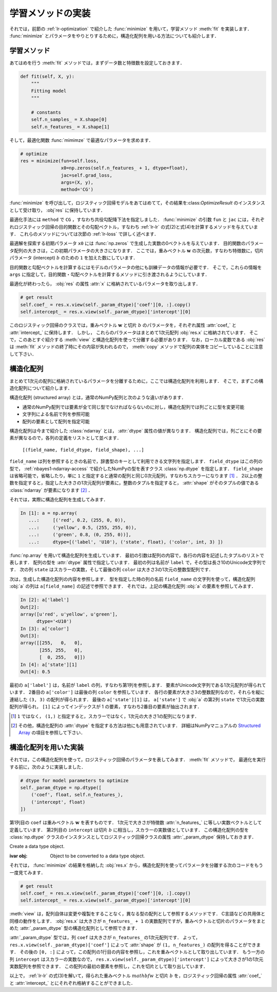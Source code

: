 .. _lr-fit:

学習メソッドの実装
==================


それでは，前節の :ref:`lr-optimization` で紹介した :func:`minimize` を用いて，学習メソッド :meth:`fit` を実装します．
:func:`minimize` とパラメータをやりとりするために，構造化配列を用いる方法についても紹介します．

.. _lr-fit-fit:

学習メソッド
------------

あてはめを行う :meth:`fit` メソッドでは，まずデータ数と特徴数を設定しておきます．

.. code-block:: python

    def fit(self, X, y):
        """
        Fitting model
        """

        # constants
        self.n_samples_ = X.shape[0]
        self.n_features_ = X.shape[1]

そして，最適化関数 :func:`mimimze` で最適なパラメータを求めます．

.. index:: minimize

.. code-block:: python

    # optimize
    res = minimize(fun=self.loss,
                   x0=np.zeros(self.n_features_ + 1, dtype=float),
                   jac=self.grad_loss,
                   args=(X, y),
                   method='CG')

:func:`minimize` を呼び出して，ロジスティック回帰モデルをあてはめてて，その結果を:class:`OptimizeResult` のインスタンスとして受け取り， :obj`res` に保持しています．

最適化手法には ``method`` で ``CG`` ，すなわち共役勾配降下法を指定しました．
:func:`minimize` の引数 ``fun`` と ``jac`` には，それぞれロジスティック回帰の目的関数とその勾配ベクトル，すなわち :ref:`lr-lr` の式(2)と式(4)を計算するメソッドを与えています．
これらのメソッドについては次節の :ref:`lr-loss` で詳しく述べます．

最適解を探索する初期パラメータ ``x0`` には :func:`np.zeros` で生成した実数の0ベクトルを与えています．
目的関数のパラメータ配列の大きさは，この初期パラメータの大きさになります．
ここでは，重みベクトル :math:`\mathbf{w}` の次元数，すなわち特徴数に，切片パラメータ (intercept)  :math:`b` のための ``1`` を加えた数にしています．

目的関数と勾配ベクトルを計算するにはモデルのパラメータの他にも訓練データの情報が必要です．
そこで，これらの情報を ``args`` に指定して，目的関数・勾配ベクトルを計算するメソッドに引き渡されるようにしています．

最適化が終わったら， :obj:`res` の属性 :attr:`x` に格納されているパラメータを取り出します．

.. code-block:: python

    # get result
    self.coef_ = res.x.view(self._param_dtype)['coef'][0, :].copy()
    self.intercept_ = res.x.view(self._param_dtype)['intercept'][0]

このロジスティック回帰のクラスでは，重みベクトル :math:`\mathbf{w}` と切片 :math:`b` のパラメータを，それぞれ属性 :attr:`coef_` と :attr:`intercept_` に保持します．
しかし， これらのパラメータはまとめて1次元配列 :obj:`res.x` に格納されています．
そこで，このあとすぐ紹介する :meth:`view` と構造化配列を使って分離する必要があります．
なお，ローカル変数である :obj:`res` は :meth:`fit` メソッドの終了時にその内容が失われるので， :meth:`copy` メソッドで配列の実体をコピーしていることに注意して下さい．

.. _lr-fit-sarray:

.. index::
    single: structured array
    pair: ndarray; dtype

構造化配列
----------

まとめて1次元の配列に格納されているパラメータを分離するために，ここでは構造化配列を利用します．
そこで，まずこの構造化配列について紹介します．

構造化配列 (structured array) とは，通常のNumPy配列と次のような違いがあります．

* 通常のNumPy配列では要素が全て同じ型でなければならないのに対し，構造化配列では列ごとに型を変更可能
* 文字列による名前で列を参照可能
* 配列の要素として配列を指定可能

.. index:: np.dtype

構造化配列は今まで紹介した :class:`ndarray` とは， :attr:`dtype` 属性の値が異なります．
構造化配列では，列ごとにその要素が異なるので，各列の定義をリストとして並べます．

    ``[(field_name, field_dtype, field_shape), ...]``

``field_name`` は列を参照するときの名前で，辞書型のキーとして利用できる文字列を指定します．
``field_dtype`` はこの列の型で， :ref:`nbayes1-ndarray-access` で紹介したNumPyの型を表すクラス :class:`np.dtype` を指定します．
``field_shape`` は省略可能で，省略したり，単に ``1`` と指定すると通常の配列と同じ0次元配列，すなわちスカラーになります [#]_ ．
2以上の整数を指定すると，指定した大きさの1次元配列が要素に，整数のタプルを指定すると， :attr:`shape` がそのタプルの値である :class:`ndarray` が要素になります [#]_ ．

それでは，実際に構造化配列を生成してみます．

.. code-block:: ipython

    In [1]: a = np.array(
       ...:     [('red', 0.2, (255, 0, 0)),
       ...:     ('yellow', 0.5, (255, 255, 0)),
       ...:     ('green', 0.8, (0, 255, 0))],
       ...:     dtype=[('label', 'U10'), ('state', float), ('color', int, 3) ])

.. todo: Python3 では文字列の u が消える

:func:`np.array` を用いて構造化配列を生成しています．
最初の引数は配列の内容で，各行の内容を記述したタプルのリストで表します．
配列の型を :attr:`dtype` 属性で指定しています．
最初の列は名前が ``label`` で，その型は長さ10のUnicode文字列です．
次の列 ``state`` はスカラーの実数，そして最後の列 ``color`` は大きさ3の1次元の整数型配列です．

次は，生成した構造化配列の内容を参照します．
型を指定した時の列の名前 ``field_name`` の文字列を使って，構造化配列 :obj:`a` の列は ``a[field_name]`` の記述で参照できます．
それでは，上記の構造化配列 :obj:`a` の要素を参照してみます．

.. code-block:: ipython

    In [2]: a['label']
    Out[2]:
    array([u'red', u'yellow', u'green'],
          dtype='<U10')
    In [3]: a['color']
    Out[3]:
    array([[255,   0,   0],
           [255, 255,   0],
           [  0, 255,   0]])
    In [4]: a['state'][1]
    Out[4]: 0.5

最初の ``a['label']`` は，名前が ``label`` の列，すなわち第1列を参照します．
要素がUnicode文字列である1次元配列が得られています．
2番目の ``a['color']`` は最後の列 ``color`` を参照しています．
各行の要素が大きさ3の整数配列なので，それらを縦に連結した ``(3, 3)`` の配列が得られます．
最後の ``a['state'][1]`` は， ``a['state']`` で :obj:`a` の第2列 ``state`` で1次元の実数配列が得られ， ``[1]`` によってインデックスが 1 の要素，すなわち2番目の要素が抽出されます．

.. only:: not latex

   .. rubric:: 注釈

.. [#]

    ``1`` ではなく， ``(1,)`` と指定すると，スカラーではなく，1次元の大きさ1の配列になります．

.. [#]

    その他，構造化配列の :attr:`dtype` を指定する方法は他にも用意されています．
    詳細はNumPyマニュアルの `Structured Array <https://docs.scipy.org/doc/numpy/user/basics.rec.html>`_ の項目を参照して下さい．

.. _lr-fit-implementation:

構造化配列を用いた実装
----------------------

それでは，この構造化配列を使って，ロジスティック回帰のパラメータを表してみます．
:meth:`fit` メソッドで， 最適化を実行する前に，次のように実装しました．

.. code-block:: python

    # dtype for model parameters to optimize
    self._param_dtype = np.dtype([
        ('coef', float, self.n_features_),
        ('intercept', float)
    ])

第1列目の ``coef`` は重みベクトル :math:`\mathbf{w}` を表すものです．
1次元で大きさが特徴数 :attr:`n_features_` に等しい実数ベクトルとして定義しています．
第2列目の ``intercept`` は切片 :math:`b` に相当し，スカラーの実数値としています．
この構造化配列の型を :class:`np.dtype` クラスのインスタンスとしてロジスティック回帰クラスの属性 :attr:`_param_dtype` 保持しておきます．

.. class:: np.dtype

    Create a data type object.

    :ivar obj: Object to be converted to a data type object.

それでは， :func:`minimize` の結果を格納した :obj:`res.x` から，構造化配列を使ってパラメータを分離する次のコードをもう一度見てみます．

.. index:: ndarray ; view

.. code-block:: python

    # get result
    self.coef_ = res.x.view(self._param_dtype)['coef'][0, :].copy()
    self.intercept_ = res.x.view(self._param_dtype)['intercept'][0]

:meth:`view` は，配列自体は変更や複製をすることなく，異なる型の配列として参照するメソッドです．
C言語などの共用体と同様の動作をします．
:obj:`res.x` は大きさが ``n_features_ + 1`` の実数配列ですが，重みベクトルと切片のパラメータをまとめた :attr:`_param_dtype` 型の構造化配列として参照できます．

:attr:`_param_dtype` 型では，列 ``coef`` は大きさが ``n_features_`` の1次元配列です．
よって， ``res.x.view(self._param_dtype)['coef']`` によって :attr:`shape` が ``(1, n_features_)`` の配列を得ることができます．
その後の ``[0, :]`` によって，この配列の1行目の内容を参照し，これを重みベクトルとして取り出しています．
もう一方の列 ``intercept`` はスカラーの実数なので， ``res.x.view(self._param_dtype)['intercept']`` によって大きさが1の1次元実数配列を参照できます．
この配列の最初の要素を参照し，これを切片として取り出しています．

以上で， :ref:`lr-lr` の式(3)を解いて，得られた重みベクトル :math:`mathbf{w}` と切片 :math:`b` を，ロジスティック回帰の属性 :attr:`coef_` と :attr:`intercept_` とにそれぞれ格納することができました．
